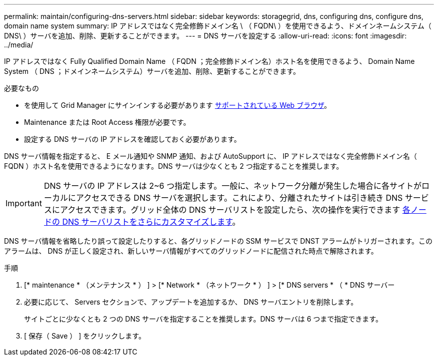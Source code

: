 ---
permalink: maintain/configuring-dns-servers.html 
sidebar: sidebar 
keywords: storagegrid, dns, configuring dns, configure dns, domain name system 
summary: IP アドレスではなく完全修飾ドメイン名 \ （ FQDN\ ）を使用できるよう、ドメインネームシステム（ DNS\ ）サーバを追加、削除、更新することができます。 
---
= DNS サーバを設定する
:allow-uri-read: 
:icons: font
:imagesdir: ../media/


[role="lead"]
IP アドレスではなく Fully Qualified Domain Name （ FQDN ；完全修飾ドメイン名）ホスト名を使用できるよう、 Domain Name System （ DNS ；ドメインネームシステム）サーバを追加、削除、更新することができます。

.必要なもの
* を使用して Grid Manager にサインインする必要があります xref:../admin/web-browser-requirements.adoc[サポートされている Web ブラウザ]。
* Maintenance または Root Access 権限が必要です。
* 設定する DNS サーバの IP アドレスを確認しておく必要があります。


DNS サーバ情報を指定すると、 E メール通知や SNMP 通知、および AutoSupport に、 IP アドレスではなく完全修飾ドメイン名（ FQDN ）ホスト名を使用できるようになります。DNS サーバは少なくとも 2 つ指定することを推奨します。


IMPORTANT: DNS サーバの IP アドレスは 2~6 つ指定します。一般に、ネットワーク分離が発生した場合に各サイトがローカルにアクセスできる DNS サーバを選択します。これにより、分離されたサイトは引き続き DNS サービスにアクセスできます。グリッド全体の DNS サーバリストを設定したら、次の操作を実行できます xref:modifying-dns-configuration-for-single-grid-node.adoc[各ノードの DNS サーバリストをさらにカスタマイズします]。

DNS サーバ情報を省略したり誤って設定したりすると、各グリッドノードの SSM サービスで DNST アラームがトリガーされます。このアラームは、 DNS が正しく設定され、新しいサーバ情報がすべてのグリッドノードに配信された時点で解除されます。

.手順
. [* maintenance * （メンテナンス * ） ] > [* Network * （ネットワーク * ） ] > [* DNS servers * （ * DNS サーバー
. 必要に応じて、 Servers セクションで、アップデートを追加するか、 DNS サーバエントリを削除します。
+
サイトごとに少なくとも 2 つの DNS サーバを指定することを推奨します。DNS サーバは 6 つまで指定できます。

. [ 保存（ Save ） ] をクリックします。

